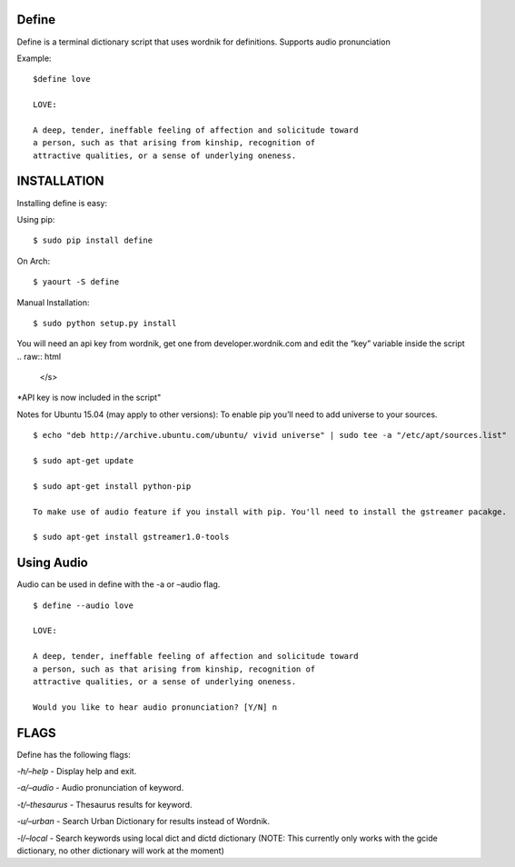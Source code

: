 Define
======

Define is a terminal dictionary script that uses wordnik for
definitions. Supports audio pronunciation

Example:

::

    $define love

    LOVE:

    A deep, tender, ineffable feeling of affection and solicitude toward
    a person, such as that arising from kinship, recognition of
    attractive qualities, or a sense of underlying oneness.

INSTALLATION
============

Installing define is easy:

Using pip:

::

    $ sudo pip install define

On Arch:

::

    $ yaourt -S define

Manual Installation:

::

    $ sudo python setup.py install

.. raw:: html

   <s>
You will need an api key from wordnik, get one from
developer.wordnik.com and edit the “key” variable inside the script
.. raw:: html

   </s>
\*API key is now included in the script"

Notes for Ubuntu 15.04 (may apply to other versions): To enable pip
you’ll need to add universe to your sources.

::

    $ echo "deb http://archive.ubuntu.com/ubuntu/ vivid universe" | sudo tee -a "/etc/apt/sources.list"

    $ sudo apt-get update

    $ sudo apt-get install python-pip

    To make use of audio feature if you install with pip. You'll need to install the gstreamer pacakge.

    $ sudo apt-get install gstreamer1.0-tools

Using Audio
===========

Audio can be used in define with the -a or –audio flag.

::

    $ define --audio love

    LOVE:

    A deep, tender, ineffable feeling of affection and solicitude toward
    a person, such as that arising from kinship, recognition of
    attractive qualities, or a sense of underlying oneness.

    Would you like to hear audio pronunciation? [Y/N] n

FLAGS
=====

Define has the following flags:

*-h/–help* - Display help and exit.

*-a/–audio* - Audio pronunciation of keyword.

*-t/–thesaurus* - Thesaurus results for keyword.

*-u/–urban* - Search Urban Dictionary for results instead of Wordnik.

*-l/–local* - Search keywords using local dict and dictd dictionary
(NOTE: This currently only works with the gcide dictionary, no other
dictionary will work at the moment)